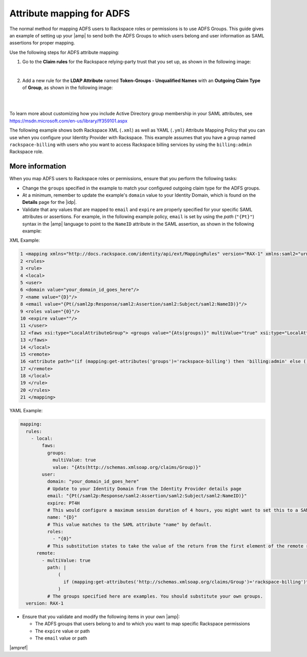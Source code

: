 .. _adfs-attribmapping-ug:

Attribute mapping for ADFS
--------------------------

The normal method for mapping ADFS users to Rackspace roles or permissions is
to use ADFS Groups. This guide gives an example of setting up your |amp| to
send both the ADFS Groups to which users belong and user information as SAML
assertions for proper mapping.


Use the following steps for ADFS attribute mapping:

1. Go to the **Claim rules** for the Rackspace relying-party trust that you
   set up, as shown in the following image:

.. image:: ../../_images/Config-ADFS/ADFS_Step4_edited.png

|

2. Add a new rule for the **LDAP Attribute** named
   **Token-Groups - Unqualified Names** with an **Outgoing Claim Type** of
   **Group**, as shown in the following image:

|

.. image:: ../../_images/Config-ADFS/claims_groups_7.png

|

To learn more about customizing how you include Active Directory group
membership in your SAML attributes, see
`https://msdn.microsoft.com/en-us/library/ff359101.aspx
<https://msdn.microsoft.com/en-us/library/ff359101.aspx>`_

The following example shows both Rackspace XML (``.xml``) as well as
YAML (``.yml``) Attribute Mapping Policy that you can use when you
configure your Identity Provider with Rackspace. This example assumes
that you have a group named ``rackspace-billing`` with users who you
want to access Rackspace billing services by using the ``billing:admin``
Rackspace role.

More information
~~~~~~~~~~~~~~~~

When you map ADFS users to Rackspace roles or permissions, ensure that you
perform the following tasks:

- Change the ``groups`` specified in the example to match your
  configured outgoing claim type for the ADFS groups.
- At a minimum, remember to update the example's ``domain`` value to your
  Identity Domain, which is found on the **Details** page for the |idp|.
- Validate that any values that are mapped to ``email`` and ``expire`` are
  properly specified for your specific SAML attributes or assertions. For
  example, in the following example policy, ``email`` is set by using the
  *path* (``"{Pt}"``) syntax in the |amp| language to point to the ``NameID``
  attribute in the SAML assertion, as shown in the following example:

XML Example:

.. code-block:: xml

      1 <mapping xmlns="http://docs.rackspace.com/identity/api/ext/MappingRules" version="RAX-1" xmlns:saml2="urn:oasis:names:tc:SAML:2.0:assertion" xmlns:xs="http://www.w3.org/2001/XMLSchema" xmlns:xsi="http://www.w3.org/2001/XMLSchema-instance">
      2 <rules>
      3 <rule>
      4 <local>
      5 <user>
      6 <domain value="your_domain_id_goes_here"/>
      7 <name value="{D}"/>
      8 <email value="{Pt(/saml2p:Response/saml2:Assertion/saml2:Subject/saml2:NameID)}"/>
      9 <roles value="{0}"/>
      10 <expire value=""/>
      11 </user>
      12 <faws xsi:type="LocalAttributeGroup"> <groups value="{Ats(groups)}" multiValue="true" xsi:type="LocalAttribute"/>
      13 </faws>
      14 </local>
      15 <remote>
      16 <attribute path="(if (mapping:get-attributes('groups')='rackspace-billing') then 'billing:admin' else ())" multiValue="true"/>
      17 </remote>
      18 </local>
      19 </rule>
      20 </rules>
      21 </mapping>

YAML Example:

.. code-block:: yaml

    mapping:
      rules:
        - local:
            faws:
              groups:
                multiValue: true
                value: "{Ats(http://schemas.xmlsoap.org/claims/Group)}"
            user:
              domain: "your_domain_id_goes_here"
              # Update to your Identity Domain from the Identity Provider details page
              email: "{Pt(/saml2p:Response/saml2:Assertion/saml2:Subject/saml2:NameID)}"
              expire: PT4H
              # This would configure a maximum session duration of 4 hours, you might want to set this to a SAML-provided value
              name: "{D}"
              # This value matches to the SAML attribute "name" by default.
              roles:
                - "{0}"
              # This substitution states to take the value of the return from the first element of the remote role.
          remote:
            - multiValue: true
              path: |
                  (
                    if (mapping:get-attributes('http://schemas.xmlsoap.org/claims/Group')='rackspace-billing')then    'billing:admin' else ()
                  )
              # The groups specified here are examples. You should substitute your own groups.
      version: RAX-1


- Ensure that you validate and modify the following items in your own |amp|:

  - The ADFS groups that users belong to and to which you want to
    map specific Rackspace permissions
  - The ``expire`` value or path
  - The ``email`` value or path

|ampref|
